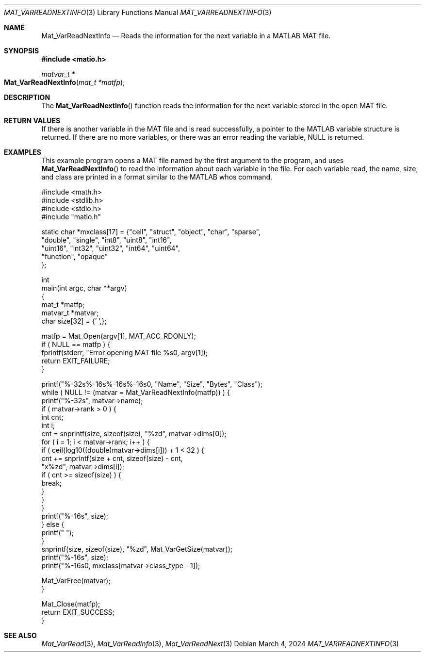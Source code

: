 .\" Copyright (c) 2015-2024, The matio contributors
.\" Copyright (c) 2011-2014, Christopher C. Hulbert
.\" All rights reserved.
.\"
.\" Redistribution and use in source and binary forms, with or without
.\" modification, are permitted provided that the following conditions are met:
.\"
.\" 1. Redistributions of source code must retain the above copyright notice, this
.\"    list of conditions and the following disclaimer.
.\"
.\" 2. Redistributions in binary form must reproduce the above copyright notice,
.\"    this list of conditions and the following disclaimer in the documentation
.\"    and/or other materials provided with the distribution.
.\"
.\" THIS SOFTWARE IS PROVIDED BY THE COPYRIGHT HOLDERS AND CONTRIBUTORS "AS IS"
.\" AND ANY EXPRESS OR IMPLIED WARRANTIES, INCLUDING, BUT NOT LIMITED TO, THE
.\" IMPLIED WARRANTIES OF MERCHANTABILITY AND FITNESS FOR A PARTICULAR PURPOSE ARE
.\" DISCLAIMED. IN NO EVENT SHALL THE COPYRIGHT HOLDER OR CONTRIBUTORS BE LIABLE
.\" FOR ANY DIRECT, INDIRECT, INCIDENTAL, SPECIAL, EXEMPLARY, OR CONSEQUENTIAL
.\" DAMAGES (INCLUDING, BUT NOT LIMITED TO, PROCUREMENT OF SUBSTITUTE GOODS OR
.\" SERVICES; LOSS OF USE, DATA, OR PROFITS; OR BUSINESS INTERRUPTION) HOWEVER
.\" CAUSED AND ON ANY THEORY OF LIABILITY, WHETHER IN CONTRACT, STRICT LIABILITY,
.\" OR TORT (INCLUDING NEGLIGENCE OR OTHERWISE) ARISING IN ANY WAY OUT OF THE USE
.\" OF THIS SOFTWARE, EVEN IF ADVISED OF THE POSSIBILITY OF SUCH DAMAGE.
.\"
.Dd March 4, 2024
.Dt MAT_VARREADNEXTINFO 3
.Os
.Sh NAME
.Nm Mat_VarReadNextInfo
.Nd Reads the information for the next variable in a MATLAB MAT file.
.Sh SYNOPSIS
.Fd #include <matio.h>
.Ft matvar_t *
.Fo Mat_VarReadNextInfo
.Fa "mat_t *matfp"
.Fc
.Sh DESCRIPTION
The
.Fn Mat_VarReadNextInfo
function reads the information for the next variable stored in the open MAT
file.
.Sh RETURN VALUES
If there is another variable in the MAT file and is read successfully, a pointer
to the MATLAB variable structure is returned. If there are no more variables, or
there was an error reading the variable, NULL is returned.
.Sh EXAMPLES
This example program opens a MAT file named by the first argument to the
program, and uses
.Fn Mat_VarReadNextInfo
to read the information about each variable in the file.
For each variable read, the name, size, and class are printed in a format
similar to the MATLAB whos command.
.Bd -literal
#include <math.h>
#include <stdlib.h>
#include <stdio.h>
#include "matio.h"

static char *mxclass[17] = {"cell", "struct", "object", "char", "sparse",
                            "double", "single", "int8", "uint8", "int16",
                            "uint16", "int32", "uint32", "int64", "uint64",
                            "function", "opaque"
                           };

int
main(int argc, char **argv)
{
    mat_t *matfp;
    matvar_t *matvar;
    char size[32] = {'\0',};

    matfp = Mat_Open(argv[1], MAT_ACC_RDONLY);
    if ( NULL == matfp ) {
        fprintf(stderr, "Error opening MAT file %s\n", argv[1]);
        return EXIT_FAILURE;
    }

    printf("%-32s%-16s%-16s%-16s\n\n", "Name", "Size", "Bytes", "Class");
    while ( NULL != (matvar = Mat_VarReadNextInfo(matfp)) ) {
        printf("%-32s", matvar->name);
        if ( matvar->rank > 0 ) {
            int cnt;
            int i;
            cnt = snprintf(size, sizeof(size), "%zd", matvar->dims[0]);
            for ( i = 1; i < matvar->rank; i++ ) {
                if ( ceil(log10((double)matvar->dims[i])) + 1 < 32 ) {
                    cnt += snprintf(size + cnt, sizeof(size) - cnt,
                        "x%zd", matvar->dims[i]);
                    if ( cnt >= sizeof(size) ) {
                        break;
                    }
                }
            }
            printf("%-16s", size);
        } else {
            printf("                ");
        }
        snprintf(size, sizeof(size), "%zd", Mat_VarGetSize(matvar));
        printf("%-16s", size);
        printf("%-16s\n", mxclass[matvar->class_type - 1]);

        Mat_VarFree(matvar);
    }

    Mat_Close(matfp);
    return EXIT_SUCCESS;
}
.Ed
.Sh SEE ALSO
.Xr Mat_VarRead 3 ,
.Xr Mat_VarReadInfo 3 ,
.Xr Mat_VarReadNext 3
